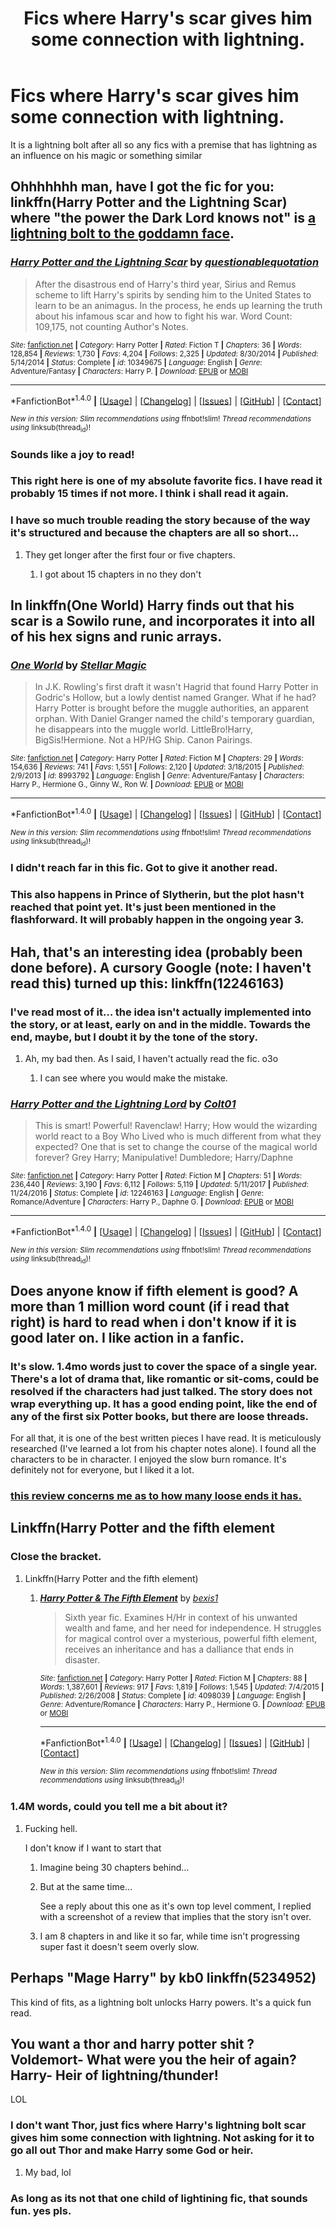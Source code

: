 #+TITLE: Fics where Harry's scar gives him some connection with lightning.

* Fics where Harry's scar gives him some connection with lightning.
:PROPERTIES:
:Score: 34
:DateUnix: 1518487243.0
:DateShort: 2018-Feb-13
:FlairText: Request
:END:
It is a lightning bolt after all so any fics with a premise that has lightning as an influence on his magic or something similar


** Ohhhhhhh man, have I got the fic for you: linkffn(Harry Potter and the Lightning Scar) where "the power the Dark Lord knows not" is [[/spoiler][a lightning bolt to the goddamn face]].
:PROPERTIES:
:Author: yarglethatblargle
:Score: 16
:DateUnix: 1518489094.0
:DateShort: 2018-Feb-13
:END:

*** [[http://www.fanfiction.net/s/10349675/1/][*/Harry Potter and the Lightning Scar/*]] by [[https://www.fanfiction.net/u/5729966/questionablequotation][/questionablequotation/]]

#+begin_quote
  After the disastrous end of Harry's third year, Sirius and Remus scheme to lift Harry's spirits by sending him to the United States to learn to be an animagus. In the process, he ends up learning the truth about his infamous scar and how to fight his war. Word Count: 109,175, not counting Author's Notes.
#+end_quote

^{/Site/: [[http://www.fanfiction.net/][fanfiction.net]] *|* /Category/: Harry Potter *|* /Rated/: Fiction T *|* /Chapters/: 36 *|* /Words/: 128,854 *|* /Reviews/: 1,730 *|* /Favs/: 4,204 *|* /Follows/: 2,325 *|* /Updated/: 8/30/2014 *|* /Published/: 5/14/2014 *|* /Status/: Complete *|* /id/: 10349675 *|* /Language/: English *|* /Genre/: Adventure/Fantasy *|* /Characters/: Harry P. *|* /Download/: [[http://www.ff2ebook.com/old/ffn-bot/index.php?id=10349675&source=ff&filetype=epub][EPUB]] or [[http://www.ff2ebook.com/old/ffn-bot/index.php?id=10349675&source=ff&filetype=mobi][MOBI]]}

--------------

*FanfictionBot*^{1.4.0} *|* [[[https://github.com/tusing/reddit-ffn-bot/wiki/Usage][Usage]]] | [[[https://github.com/tusing/reddit-ffn-bot/wiki/Changelog][Changelog]]] | [[[https://github.com/tusing/reddit-ffn-bot/issues/][Issues]]] | [[[https://github.com/tusing/reddit-ffn-bot/][GitHub]]] | [[[https://www.reddit.com/message/compose?to=tusing][Contact]]]

^{/New in this version: Slim recommendations using/ ffnbot!slim! /Thread recommendations using/ linksub(thread_id)!}
:PROPERTIES:
:Author: FanfictionBot
:Score: 7
:DateUnix: 1518489120.0
:DateShort: 2018-Feb-13
:END:


*** Sounds like a joy to read!
:PROPERTIES:
:Score: 2
:DateUnix: 1518489244.0
:DateShort: 2018-Feb-13
:END:


*** This right here is one of my absolute favorite fics. I have read it probably 15 times if not more. I think i shall read it again.
:PROPERTIES:
:Author: FoxIgnis
:Score: 2
:DateUnix: 1518507066.0
:DateShort: 2018-Feb-13
:END:


*** I have so much trouble reading the story because of the way it's structured and because the chapters are all so short...
:PROPERTIES:
:Author: flingerdinger
:Score: 1
:DateUnix: 1518598518.0
:DateShort: 2018-Feb-14
:END:

**** They get longer after the first four or five chapters.
:PROPERTIES:
:Author: yarglethatblargle
:Score: 2
:DateUnix: 1518618626.0
:DateShort: 2018-Feb-14
:END:

***** I got about 15 chapters in no they don't
:PROPERTIES:
:Author: flingerdinger
:Score: -1
:DateUnix: 1518633766.0
:DateShort: 2018-Feb-14
:END:


** In linkffn(One World) Harry finds out that his scar is a Sowilo rune, and incorporates it into all of his hex signs and runic arrays.
:PROPERTIES:
:Author: Jahoan
:Score: 9
:DateUnix: 1518493109.0
:DateShort: 2018-Feb-13
:END:

*** [[http://www.fanfiction.net/s/8993792/1/][*/One World/*]] by [[https://www.fanfiction.net/u/2990170/Stellar-Magic][/Stellar Magic/]]

#+begin_quote
  In J.K. Rowling's first draft it wasn't Hagrid that found Harry Potter in Godric's Hollow, but a lowly dentist named Granger. What if he had? Harry Potter is brought before the muggle authorities, an apparent orphan. With Daniel Granger named the child's temporary guardian, he disappears into the muggle world. LittleBro!Harry, BigSis!Hermione. Not a HP/HG Ship. Canon Pairings.
#+end_quote

^{/Site/: [[http://www.fanfiction.net/][fanfiction.net]] *|* /Category/: Harry Potter *|* /Rated/: Fiction M *|* /Chapters/: 29 *|* /Words/: 154,636 *|* /Reviews/: 741 *|* /Favs/: 1,551 *|* /Follows/: 2,120 *|* /Updated/: 3/18/2015 *|* /Published/: 2/9/2013 *|* /id/: 8993792 *|* /Language/: English *|* /Genre/: Adventure/Fantasy *|* /Characters/: Harry P., Hermione G., Ginny W., Ron W. *|* /Download/: [[http://www.ff2ebook.com/old/ffn-bot/index.php?id=8993792&source=ff&filetype=epub][EPUB]] or [[http://www.ff2ebook.com/old/ffn-bot/index.php?id=8993792&source=ff&filetype=mobi][MOBI]]}

--------------

*FanfictionBot*^{1.4.0} *|* [[[https://github.com/tusing/reddit-ffn-bot/wiki/Usage][Usage]]] | [[[https://github.com/tusing/reddit-ffn-bot/wiki/Changelog][Changelog]]] | [[[https://github.com/tusing/reddit-ffn-bot/issues/][Issues]]] | [[[https://github.com/tusing/reddit-ffn-bot/][GitHub]]] | [[[https://www.reddit.com/message/compose?to=tusing][Contact]]]

^{/New in this version: Slim recommendations using/ ffnbot!slim! /Thread recommendations using/ linksub(thread_id)!}
:PROPERTIES:
:Author: FanfictionBot
:Score: 2
:DateUnix: 1518493123.0
:DateShort: 2018-Feb-13
:END:


*** I didn't reach far in this fic. Got to give it another read.
:PROPERTIES:
:Score: 1
:DateUnix: 1518526361.0
:DateShort: 2018-Feb-13
:END:


*** This also happens in Prince of Slytherin, but the plot hasn't reached that point yet. It's just been mentioned in the flashforward. It will probably happen in the ongoing year 3.
:PROPERTIES:
:Author: Fierysword5
:Score: 1
:DateUnix: 1518539465.0
:DateShort: 2018-Feb-13
:END:


** Hah, that's an interesting idea (probably been done before). A cursory Google (note: I haven't read this) turned up this: linkffn(12246163)
:PROPERTIES:
:Author: MindForgedManacle
:Score: 2
:DateUnix: 1518488578.0
:DateShort: 2018-Feb-13
:END:

*** I've read most of it... the idea isn't actually implemented into the story, or at least, early on and in the middle. Towards the end, maybe, but I doubt it by the tone of the story.
:PROPERTIES:
:Author: DannyPhantomPhandom
:Score: 4
:DateUnix: 1518489374.0
:DateShort: 2018-Feb-13
:END:

**** Ah, my bad then. As I said, I haven't actually read the fic. o3o
:PROPERTIES:
:Author: MindForgedManacle
:Score: 1
:DateUnix: 1518490118.0
:DateShort: 2018-Feb-13
:END:

***** I can see where you would make the mistake.
:PROPERTIES:
:Author: DannyPhantomPhandom
:Score: 2
:DateUnix: 1518490250.0
:DateShort: 2018-Feb-13
:END:


*** [[http://www.fanfiction.net/s/12246163/1/][*/Harry Potter and the Lightning Lord/*]] by [[https://www.fanfiction.net/u/6779989/Colt01][/Colt01/]]

#+begin_quote
  This is smart! Powerful! Ravenclaw! Harry; How would the wizarding world react to a Boy Who Lived who is much different from what they expected? One that is set to change the course of the magical world forever? Grey Harry; Manipulative! Dumbledore; Harry/Daphne
#+end_quote

^{/Site/: [[http://www.fanfiction.net/][fanfiction.net]] *|* /Category/: Harry Potter *|* /Rated/: Fiction M *|* /Chapters/: 51 *|* /Words/: 236,440 *|* /Reviews/: 3,190 *|* /Favs/: 6,112 *|* /Follows/: 5,119 *|* /Updated/: 5/11/2017 *|* /Published/: 11/24/2016 *|* /Status/: Complete *|* /id/: 12246163 *|* /Language/: English *|* /Genre/: Romance/Adventure *|* /Characters/: Harry P., Daphne G. *|* /Download/: [[http://www.ff2ebook.com/old/ffn-bot/index.php?id=12246163&source=ff&filetype=epub][EPUB]] or [[http://www.ff2ebook.com/old/ffn-bot/index.php?id=12246163&source=ff&filetype=mobi][MOBI]]}

--------------

*FanfictionBot*^{1.4.0} *|* [[[https://github.com/tusing/reddit-ffn-bot/wiki/Usage][Usage]]] | [[[https://github.com/tusing/reddit-ffn-bot/wiki/Changelog][Changelog]]] | [[[https://github.com/tusing/reddit-ffn-bot/issues/][Issues]]] | [[[https://github.com/tusing/reddit-ffn-bot/][GitHub]]] | [[[https://www.reddit.com/message/compose?to=tusing][Contact]]]

^{/New in this version: Slim recommendations using/ ffnbot!slim! /Thread recommendations using/ linksub(thread_id)!}
:PROPERTIES:
:Author: FanfictionBot
:Score: 0
:DateUnix: 1518488597.0
:DateShort: 2018-Feb-13
:END:


** Does anyone know if fifth element is good? A more than 1 million word count (if i read that right) is hard to read when i don't know if it is good later on. I like action in a fanfic.
:PROPERTIES:
:Author: TheFunnyGuy1911
:Score: 2
:DateUnix: 1518501982.0
:DateShort: 2018-Feb-13
:END:

*** It's slow. 1.4mo words just to cover the space of a single year. There's a lot of drama that, like romantic or sit-coms, could be resolved if the characters had just talked. The story does not wrap everything up. It has a good ending point, like the end of any of the first six Potter books, but there are loose threads.

For all that, it is one of the best written pieces I have read. It is meticulously researched (I've learned a lot from his chapter notes alone). I found all the characters to be in character. I enjoyed the slow burn romance. It's definitely not for everyone, but I liked it a lot.
:PROPERTIES:
:Author: play_the_puck
:Score: 2
:DateUnix: 1518544472.0
:DateShort: 2018-Feb-13
:END:


*** [[https://i.imgur.com/IuHQBYr.jpg][this review concerns me as to how many loose ends it has.]]
:PROPERTIES:
:Author: Socio_Pathic
:Score: 1
:DateUnix: 1518530715.0
:DateShort: 2018-Feb-13
:END:


** Linkffn(Harry Potter and the fifth element
:PROPERTIES:
:Author: play_the_puck
:Score: 1
:DateUnix: 1518494802.0
:DateShort: 2018-Feb-13
:END:

*** Close the bracket.
:PROPERTIES:
:Author: Kaennal
:Score: 2
:DateUnix: 1518509978.0
:DateShort: 2018-Feb-13
:END:

**** Linkffn(Harry Potter and the fifth element)
:PROPERTIES:
:Author: DarkJutten
:Score: 3
:DateUnix: 1518517322.0
:DateShort: 2018-Feb-13
:END:

***** [[http://www.fanfiction.net/s/4098039/1/][*/Harry Potter & The Fifth Element/*]] by [[https://www.fanfiction.net/u/815807/bexis1][/bexis1/]]

#+begin_quote
  Sixth year fic. Examines H/Hr in context of his unwanted wealth and fame, and her need for independence. H struggles for magical control over a mysterious, powerful fifth element, receives an inheritance and has a dalliance that ends in disaster.
#+end_quote

^{/Site/: [[http://www.fanfiction.net/][fanfiction.net]] *|* /Category/: Harry Potter *|* /Rated/: Fiction M *|* /Chapters/: 88 *|* /Words/: 1,387,601 *|* /Reviews/: 917 *|* /Favs/: 1,819 *|* /Follows/: 1,545 *|* /Updated/: 7/4/2015 *|* /Published/: 2/26/2008 *|* /Status/: Complete *|* /id/: 4098039 *|* /Language/: English *|* /Genre/: Adventure/Romance *|* /Characters/: Harry P., Hermione G. *|* /Download/: [[http://www.ff2ebook.com/old/ffn-bot/index.php?id=4098039&source=ff&filetype=epub][EPUB]] or [[http://www.ff2ebook.com/old/ffn-bot/index.php?id=4098039&source=ff&filetype=mobi][MOBI]]}

--------------

*FanfictionBot*^{1.4.0} *|* [[[https://github.com/tusing/reddit-ffn-bot/wiki/Usage][Usage]]] | [[[https://github.com/tusing/reddit-ffn-bot/wiki/Changelog][Changelog]]] | [[[https://github.com/tusing/reddit-ffn-bot/issues/][Issues]]] | [[[https://github.com/tusing/reddit-ffn-bot/][GitHub]]] | [[[https://www.reddit.com/message/compose?to=tusing][Contact]]]

^{/New in this version: Slim recommendations using/ ffnbot!slim! /Thread recommendations using/ linksub(thread_id)!}
:PROPERTIES:
:Author: FanfictionBot
:Score: 1
:DateUnix: 1518517335.0
:DateShort: 2018-Feb-13
:END:


*** 1.4M words, could you tell me a bit about it?
:PROPERTIES:
:Author: Socio_Pathic
:Score: 2
:DateUnix: 1518530520.0
:DateShort: 2018-Feb-13
:END:

**** Fucking hell.

I don't know if I want to start that
:PROPERTIES:
:Score: 2
:DateUnix: 1518536142.0
:DateShort: 2018-Feb-13
:END:

***** Imagine being 30 chapters behind...
:PROPERTIES:
:Author: vash3g
:Score: 2
:DateUnix: 1518573869.0
:DateShort: 2018-Feb-14
:END:


***** But at the same time...

See a reply about this one as it's own top level comment, I replied with a screenshot of a review that implies that the story isn't over.
:PROPERTIES:
:Author: Socio_Pathic
:Score: 1
:DateUnix: 1518536705.0
:DateShort: 2018-Feb-13
:END:


***** I am 8 chapters in and like it so far, while time isn't progressing super fast it doesn't seem overly slow.
:PROPERTIES:
:Author: Socio_Pathic
:Score: 1
:DateUnix: 1518603137.0
:DateShort: 2018-Feb-14
:END:


** Perhaps "Mage Harry" by kb0 linkffn(5234952)

This kind of fits, as a lightning bolt unlocks Harry powers. It's a quick fun read.
:PROPERTIES:
:Author: uwogeek
:Score: 1
:DateUnix: 1518557581.0
:DateShort: 2018-Feb-14
:END:


** You want a thor and harry potter shit ? Voldemort- What were you the heir of again? Harry- Heir of lightning/thunder!

LOL
:PROPERTIES:
:Author: pablofuckingescobar
:Score: 0
:DateUnix: 1518526065.0
:DateShort: 2018-Feb-13
:END:

*** I don't want Thor, just fics where Harry's lightning bolt scar gives him some connection with lightning. Not asking for it to go all out Thor and make Harry some God or heir.
:PROPERTIES:
:Score: 3
:DateUnix: 1518526463.0
:DateShort: 2018-Feb-13
:END:

**** My bad, lol
:PROPERTIES:
:Author: pablofuckingescobar
:Score: 1
:DateUnix: 1518546162.0
:DateShort: 2018-Feb-13
:END:


*** As long as its not that one child of lightining fic, that sounds fun. yes pls.
:PROPERTIES:
:Author: vash3g
:Score: 1
:DateUnix: 1518573956.0
:DateShort: 2018-Feb-14
:END:
